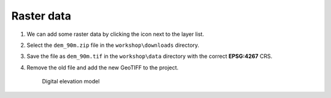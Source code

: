 Raster data
===========

#. We can add some raster data by clicking the |raster| icon next to the layer list.

#. Select the ``dem_90m.zip`` file in the ``workshop\downloads`` directory.

#. Save the file as ``dem_90m.tif`` in the ``workshop\data`` directory with the correct **EPSG:4267** CRS.

#. Remove the old file and add the new GeoTIFF to the project.

   .. figure:: images/dem.png

      Digital elevation model

.. |raster| image:: images/raster.png
            :class: inline
